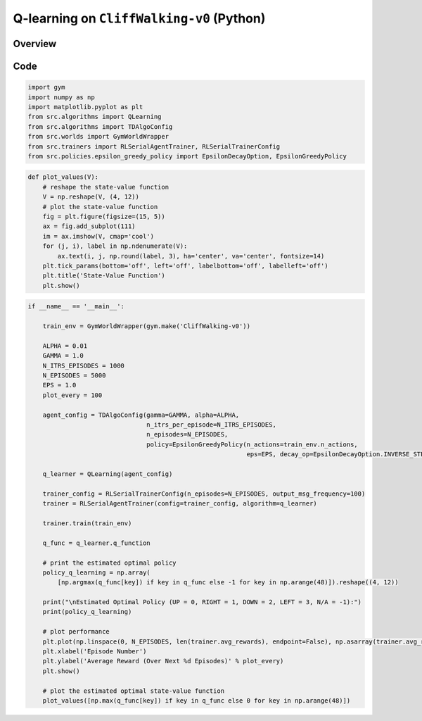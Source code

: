 
Q-learning on ``CliffWalking-v0`` (Python)
==========================================

Overview
--------

Code
----

.. code-block::

	import gym
	import numpy as np
	import matplotlib.pyplot as plt
	from src.algorithms import QLearning
	from src.algorithms import TDAlgoConfig
	from src.worlds import GymWorldWrapper
	from src.trainers import RLSerialAgentTrainer, RLSerialTrainerConfig
	from src.policies.epsilon_greedy_policy import EpsilonDecayOption, EpsilonGreedyPolicy

.. code-block::

	def plot_values(V):
	    # reshape the state-value function
	    V = np.reshape(V, (4, 12))
	    # plot the state-value function
	    fig = plt.figure(figsize=(15, 5))
	    ax = fig.add_subplot(111)
	    im = ax.imshow(V, cmap='cool')
	    for (j, i), label in np.ndenumerate(V):
		ax.text(i, j, np.round(label, 3), ha='center', va='center', fontsize=14)
	    plt.tick_params(bottom='off', left='off', labelbottom='off', labelleft='off')
	    plt.title('State-Value Function')
	    plt.show()

.. code-block::

	if __name__ == '__main__':

	    train_env = GymWorldWrapper(gym.make('CliffWalking-v0'))

	    ALPHA = 0.01
	    GAMMA = 1.0
	    N_ITRS_EPISODES = 1000
	    N_EPISODES = 5000
	    EPS = 1.0
	    plot_every = 100

	    agent_config = TDAlgoConfig(gamma=GAMMA, alpha=ALPHA,
		                        n_itrs_per_episode=N_ITRS_EPISODES,
		                        n_episodes=N_EPISODES,
		                        policy=EpsilonGreedyPolicy(n_actions=train_env.n_actions,
		                                                   eps=EPS, decay_op=EpsilonDecayOption.INVERSE_STEP))

	    q_learner = QLearning(agent_config)

	    trainer_config = RLSerialTrainerConfig(n_episodes=N_EPISODES, output_msg_frequency=100)
	    trainer = RLSerialAgentTrainer(config=trainer_config, algorithm=q_learner)

	    trainer.train(train_env)

	    q_func = q_learner.q_function

	    # print the estimated optimal policy
	    policy_q_learning = np.array(
		[np.argmax(q_func[key]) if key in q_func else -1 for key in np.arange(48)]).reshape((4, 12))

	    print("\nEstimated Optimal Policy (UP = 0, RIGHT = 1, DOWN = 2, LEFT = 3, N/A = -1):")
	    print(policy_q_learning)

	    # plot performance
	    plt.plot(np.linspace(0, N_EPISODES, len(trainer.avg_rewards), endpoint=False), np.asarray(trainer.avg_rewards))
	    plt.xlabel('Episode Number')
	    plt.ylabel('Average Reward (Over Next %d Episodes)' % plot_every)
	    plt.show()

	    # plot the estimated optimal state-value function
	    plot_values([np.max(q_func[key]) if key in q_func else 0 for key in np.arange(48)])
